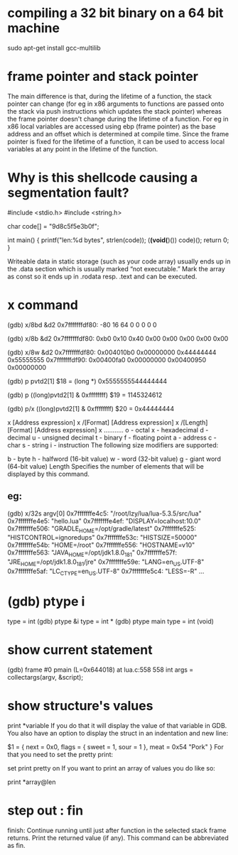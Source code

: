 * compiling a 32 bit binary on a 64 bit machine
sudo apt-get install gcc-multilib
* frame pointer and stack pointer
The main difference is that, during the lifetime of a function, the stack
pointer can change (for eg in x86 arguments to functions are passed onto the
stack via push instructions which updates the stack pointer) whereas the frame
pointer doesn't change during the lifetime of a function. For eg in x86 local
variables are accessed using ebp (frame pointer) as the base address and an
offset which is determined at compile time. Since the frame pointer is fixed for
the lifetime of a function, it can be used to access local variables at any
point in the lifetime of the function.
* Why is this shellcode causing a segmentation fault?

#include <stdio.h>
#include <string.h>

# got to be const char
char code[] = "\x31\xc0\x48\xbb\xd1\x9d\x96\x91\xd0\x8c\x97\xff\x48\xf7\xdb\x53\x54\x5f\x99\x52\x57\x54\x5e\xb0\x3b\x0f\x05";

int main()
{
    printf("len:%d bytes\n", strlen(code));
    (*(void(*)()) code)();
    return 0;
}

Writeable data in static storage (such as your code array) usually ends up in
the .data section which is usually marked “not executable.” Mark the array as
const so it ends up in .rodata resp. .text and can be executed.
* x command
(gdb) x/8bd &d2
0x7fffffffdf80: -80     16      64      0       0       0       0       0

(gdb) x/8b &d2
0x7fffffffdf80: 0xb0    0x10    0x40    0x00    0x00    0x00    0x00    0x00

(gdb) x/8w &d2
0x7fffffffdf80: 0x004010b0      0x00000000      0x44444444      0x55555555
0x7fffffffdf90: 0x00400fa0      0x00000000      0x00400950      0x00000000

(gdb) p pvtd2[1]
$18 = (long *) 0x5555555544444444

(gdb) p ((long)pvtd2[1] & 0xffffffff)
$19 = 1145324612

(gdb) p/x ((long)pvtd2[1] & 0xffffffff)
$20 = 0x44444444


x [Address expression]
x /[Format] [Address expression]
x /[Length][Format] [Address expression]
x
...........
o - octal
x - hexadecimal
d - decimal
u - unsigned decimal
t - binary
f - floating point
a - address
c - char
s - string
i - instruction
The following size modifiers are supported:

b - byte
h - halfword (16-bit value)
w - word (32-bit value)
g - giant word (64-bit value)
Length
Specifies the number of elements that will be displayed by this command.

** eg:
(gdb) x/32s argv[0]
0x7fffffffe4c5: "/root/lzy/lua/lua-5.3.5/src/lua"
0x7fffffffe4e5: "hello.lua"
0x7fffffffe4ef: "DISPLAY=localhost:10.0"
0x7fffffffe506: "GRADLE_HOME=/opt/gradle/latest"
0x7fffffffe525: "HISTCONTROL=ignoredups"
0x7fffffffe53c: "HISTSIZE=50000"
0x7fffffffe54b: "HOME=/root"
0x7fffffffe556: "HOSTNAME=v10"
0x7fffffffe563: "JAVA_HOME=/opt/jdk1.8.0_181"
0x7fffffffe57f: "JRE_HOME=/opt/jdk1.8.0_181/jre"
0x7fffffffe59e: "LANG=en_US.UTF-8"
0x7fffffffe5af: "LC_CTYPE=en_US.UTF-8"
0x7fffffffe5c4: "LESS=-R"
...
* (gdb) ptype i
type = int
(gdb) ptype &i
type = int *
(gdb) ptype main
type = int (void)
* show current statement
(gdb) frame
#0  pmain (L=0x644018) at lua.c:558
558       int args = collectargs(argv, &script);
* show structure's values
print *variable
If you do that it will display the value of that variable in GDB.
You also have an option to display the struct in an indentation and new line:

$1 = {
next = 0x0,
flags = {
sweet = 1,
sour = 1
},
meat = 0x54 "Pork"
}
For that you need to set the pretty print:

set print pretty on
If you want to print an array of values you do like so:

print *array@len
* step out : fin
finish: Continue running until just after function in the selected stack frame
returns. Print the returned value (if any). This command can be abbreviated as fin.
